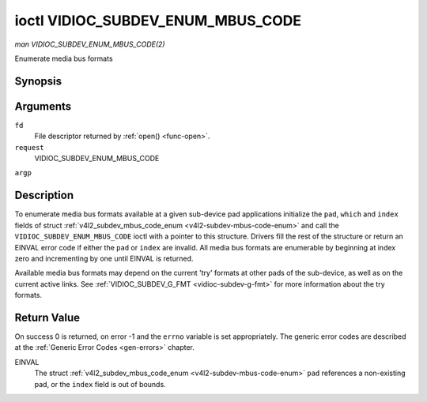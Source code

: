 .. -*- coding: utf-8; mode: rst -*-

.. _vidioc-subdev-enum-mbus-code:

==================================
ioctl VIDIOC_SUBDEV_ENUM_MBUS_CODE
==================================

*man VIDIOC_SUBDEV_ENUM_MBUS_CODE(2)*

Enumerate media bus formats


Synopsis
========

.. c:function:: int ioctl( int fd, int request, struct v4l2_subdev_mbus_code_enum * argp )

Arguments
=========

``fd``
    File descriptor returned by :ref:`open() <func-open>`.

``request``
    VIDIOC_SUBDEV_ENUM_MBUS_CODE

``argp``


Description
===========

To enumerate media bus formats available at a given sub-device pad
applications initialize the ``pad``, ``which`` and ``index`` fields of
struct
:ref:`v4l2_subdev_mbus_code_enum <v4l2-subdev-mbus-code-enum>` and
call the ``VIDIOC_SUBDEV_ENUM_MBUS_CODE`` ioctl with a pointer to this
structure. Drivers fill the rest of the structure or return an EINVAL
error code if either the ``pad`` or ``index`` are invalid. All media bus
formats are enumerable by beginning at index zero and incrementing by
one until EINVAL is returned.

Available media bus formats may depend on the current 'try' formats at
other pads of the sub-device, as well as on the current active links.
See :ref:`VIDIOC_SUBDEV_G_FMT <vidioc-subdev-g-fmt>` for more
information about the try formats.


.. _v4l2-subdev-mbus-code-enum:

.. flat-table:: struct v4l2_subdev_mbus_code_enum
    :header-rows:  0
    :stub-columns: 0
    :widths:       1 1 2


    -  .. row 1

       -  __u32

       -  ``pad``

       -  Pad number as reported by the media controller API.

    -  .. row 2

       -  __u32

       -  ``index``

       -  Number of the format in the enumeration, set by the application.

    -  .. row 3

       -  __u32

       -  ``code``

       -  The media bus format code, as defined in
          :ref:`v4l2-mbus-format`.

    -  .. row 4

       -  __u32

       -  ``which``

       -  Media bus format codes to be enumerated, from enum
          :ref:`v4l2_subdev_format_whence <v4l2-subdev-format-whence>`.

    -  .. row 5

       -  __u32

       -  ``reserved``\ [8]

       -  Reserved for future extensions. Applications and drivers must set
          the array to zero.



Return Value
============

On success 0 is returned, on error -1 and the ``errno`` variable is set
appropriately. The generic error codes are described at the
:ref:`Generic Error Codes <gen-errors>` chapter.

EINVAL
    The struct
    :ref:`v4l2_subdev_mbus_code_enum <v4l2-subdev-mbus-code-enum>`
    ``pad`` references a non-existing pad, or the ``index`` field is out
    of bounds.


.. ------------------------------------------------------------------------------
.. This file was automatically converted from DocBook-XML with the dbxml
.. library (https://github.com/return42/sphkerneldoc). The origin XML comes
.. from the linux kernel, refer to:
..
.. * https://github.com/torvalds/linux/tree/master/Documentation/DocBook
.. ------------------------------------------------------------------------------
